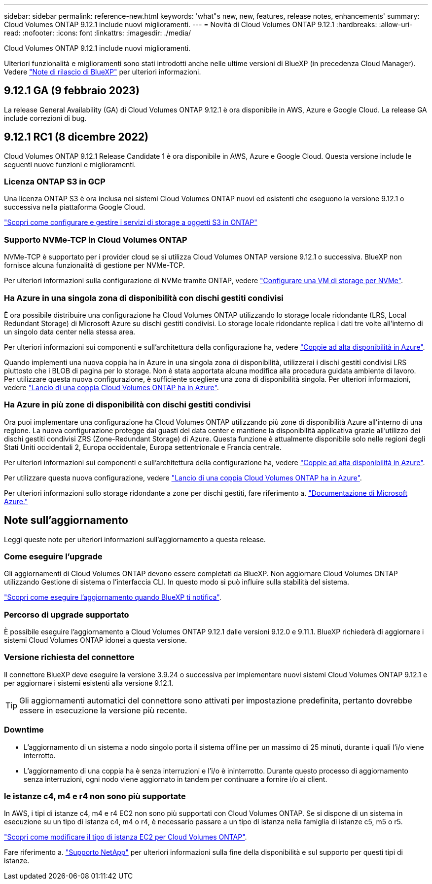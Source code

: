 ---
sidebar: sidebar 
permalink: reference-new.html 
keywords: 'what"s new, new, features, release notes, enhancements' 
summary: Cloud Volumes ONTAP 9.12.1 include nuovi miglioramenti. 
---
= Novità di Cloud Volumes ONTAP 9.12.1
:hardbreaks:
:allow-uri-read: 
:nofooter: 
:icons: font
:linkattrs: 
:imagesdir: ./media/


[role="lead"]
Cloud Volumes ONTAP 9.12.1 include nuovi miglioramenti.

Ulteriori funzionalità e miglioramenti sono stati introdotti anche nelle ultime versioni di BlueXP (in precedenza Cloud Manager). Vedere https://docs.netapp.com/us-en/bluexp-cloud-volumes-ontap/whats-new.html["Note di rilascio di BlueXP"^] per ulteriori informazioni.



== 9.12.1 GA (9 febbraio 2023)

La release General Availability (GA) di Cloud Volumes ONTAP 9.12.1 è ora disponibile in AWS, Azure e Google Cloud. La release GA include correzioni di bug.



== 9.12.1 RC1 (8 dicembre 2022)

Cloud Volumes ONTAP 9.12.1 Release Candidate 1 è ora disponibile in AWS, Azure e Google Cloud. Questa versione include le seguenti nuove funzioni e miglioramenti.



=== Licenza ONTAP S3 in GCP

Una licenza ONTAP S3 è ora inclusa nei sistemi Cloud Volumes ONTAP nuovi ed esistenti che eseguono la versione 9.12.1 o successiva nella piattaforma Google Cloud.

https://docs.netapp.com/us-en/ontap/object-storage-management/index.html["Scopri come configurare e gestire i servizi di storage a oggetti S3 in ONTAP"^]



=== Supporto NVMe-TCP in Cloud Volumes ONTAP

NVMe-TCP è supportato per i provider cloud se si utilizza Cloud Volumes ONTAP versione 9.12.1 o successiva. BlueXP non fornisce alcuna funzionalità di gestione per NVMe-TCP.

Per ulteriori informazioni sulla configurazione di NVMe tramite ONTAP, vedere link:https://docs.netapp.com/us-en/ontap/san-admin/configure-svm-nvme-task.html["Configurare una VM di storage per NVMe"^].



=== Ha Azure in una singola zona di disponibilità con dischi gestiti condivisi

È ora possibile distribuire una configurazione ha Cloud Volumes ONTAP utilizzando lo storage locale ridondante (LRS, Local Redundant Storage) di Microsoft Azure su dischi gestiti condivisi. Lo storage locale ridondante replica i dati tre volte all'interno di un singolo data center nella stessa area.

Per ulteriori informazioni sui componenti e sull'architettura della configurazione ha, vedere link:https://docs.netapp.com/us-en/bluexp-cloud-volumes-ontap/concept-ha-azure.html["Coppie ad alta disponibilità in Azure"^].

Quando implementi una nuova coppia ha in Azure in una singola zona di disponibilità, utilizzerai i dischi gestiti condivisi LRS piuttosto che i BLOB di pagina per lo storage. Non è stata apportata alcuna modifica alla procedura guidata ambiente di lavoro. Per utilizzare questa nuova configurazione, è sufficiente scegliere una zona di disponibilità singola. Per ulteriori informazioni, vedere link:https://docs.netapp.com/us-en/bluexp-cloud-volumes-ontap/task-deploying-otc-azure.html["Lancio di una coppia Cloud Volumes ONTAP ha in Azure"^].



=== Ha Azure in più zone di disponibilità con dischi gestiti condivisi

Ora puoi implementare una configurazione ha Cloud Volumes ONTAP utilizzando più zone di disponibilità Azure all'interno di una regione. La nuova configurazione protegge dai guasti del data center e mantiene la disponibilità applicativa grazie all'utilizzo dei dischi gestiti condivisi ZRS (Zone-Redundant Storage) di Azure. Questa funzione è attualmente disponibile solo nelle regioni degli Stati Uniti occidentali 2, Europa occidentale, Europa settentrionale e Francia centrale.

Per ulteriori informazioni sui componenti e sull'architettura della configurazione ha, vedere link:https://docs.netapp.com/us-en/bluexp-cloud-volumes-ontap/concept-ha-azure.html["Coppie ad alta disponibilità in Azure"^].

Per utilizzare questa nuova configurazione, vedere link:https://docs.netapp.com/us-en/bluexp-cloud-volumes-ontap/task-deploying-otc-azure.html["Lancio di una coppia Cloud Volumes ONTAP ha in Azure"^].

Per ulteriori informazioni sullo storage ridondante a zone per dischi gestiti, fare riferimento a. link:https://learn.microsoft.com/en-us/azure/virtual-machines/disks-redundancy#zone-redundant-storage-for-managed-disks["Documentazione di Microsoft Azure."]



== Note sull'aggiornamento

Leggi queste note per ulteriori informazioni sull'aggiornamento a questa release.



=== Come eseguire l'upgrade

Gli aggiornamenti di Cloud Volumes ONTAP devono essere completati da BlueXP. Non aggiornare Cloud Volumes ONTAP utilizzando Gestione di sistema o l'interfaccia CLI. In questo modo si può influire sulla stabilità del sistema.

http://docs.netapp.com/us-en/bluexp-cloud-volumes-ontap/task-updating-ontap-cloud.html["Scopri come eseguire l'aggiornamento quando BlueXP ti notifica"^].



=== Percorso di upgrade supportato

È possibile eseguire l'aggiornamento a Cloud Volumes ONTAP 9.12.1 dalle versioni 9.12.0 e 9.11.1. BlueXP richiederà di aggiornare i sistemi Cloud Volumes ONTAP idonei a questa versione.



=== Versione richiesta del connettore

Il connettore BlueXP deve eseguire la versione 3.9.24 o successiva per implementare nuovi sistemi Cloud Volumes ONTAP 9.12.1 e per aggiornare i sistemi esistenti alla versione 9.12.1.


TIP: Gli aggiornamenti automatici del connettore sono attivati per impostazione predefinita, pertanto dovrebbe essere in esecuzione la versione più recente.



=== Downtime

* L'aggiornamento di un sistema a nodo singolo porta il sistema offline per un massimo di 25 minuti, durante i quali l'i/o viene interrotto.
* L'aggiornamento di una coppia ha è senza interruzioni e l'i/o è ininterrotto. Durante questo processo di aggiornamento senza interruzioni, ogni nodo viene aggiornato in tandem per continuare a fornire i/o ai client.




=== le istanze c4, m4 e r4 non sono più supportate

In AWS, i tipi di istanze c4, m4 e r4 EC2 non sono più supportati con Cloud Volumes ONTAP. Se si dispone di un sistema in esecuzione su un tipo di istanza c4, m4 o r4, è necessario passare a un tipo di istanza nella famiglia di istanze c5, m5 o r5.

link:https://docs.netapp.com/us-en/bluexp-cloud-volumes-ontap/task-change-ec2-instance.html["Scopri come modificare il tipo di istanza EC2 per Cloud Volumes ONTAP"^].

Fare riferimento a. link:https://mysupport.netapp.com/info/communications/ECMLP2880231.html["Supporto NetApp"^] per ulteriori informazioni sulla fine della disponibilità e sul supporto per questi tipi di istanze.
